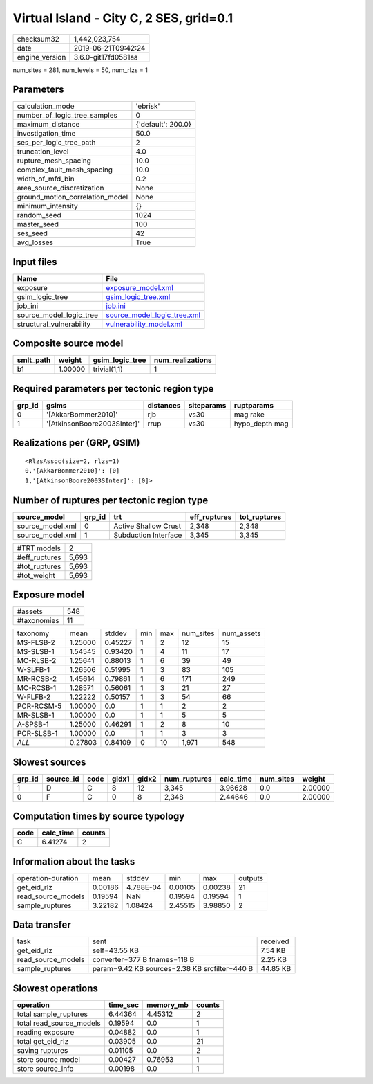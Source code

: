 Virtual Island - City C, 2 SES, grid=0.1
========================================

============== ===================
checksum32     1,442,023,754      
date           2019-06-21T09:42:24
engine_version 3.6.0-git17fd0581aa
============== ===================

num_sites = 281, num_levels = 50, num_rlzs = 1

Parameters
----------
=============================== ==================
calculation_mode                'ebrisk'          
number_of_logic_tree_samples    0                 
maximum_distance                {'default': 200.0}
investigation_time              50.0              
ses_per_logic_tree_path         2                 
truncation_level                4.0               
rupture_mesh_spacing            10.0              
complex_fault_mesh_spacing      10.0              
width_of_mfd_bin                0.2               
area_source_discretization      None              
ground_motion_correlation_model None              
minimum_intensity               {}                
random_seed                     1024              
master_seed                     100               
ses_seed                        42                
avg_losses                      True              
=============================== ==================

Input files
-----------
======================== ============================================================
Name                     File                                                        
======================== ============================================================
exposure                 `exposure_model.xml <exposure_model.xml>`_                  
gsim_logic_tree          `gsim_logic_tree.xml <gsim_logic_tree.xml>`_                
job_ini                  `job.ini <job.ini>`_                                        
source_model_logic_tree  `source_model_logic_tree.xml <source_model_logic_tree.xml>`_
structural_vulnerability `vulnerability_model.xml <vulnerability_model.xml>`_        
======================== ============================================================

Composite source model
----------------------
========= ======= =============== ================
smlt_path weight  gsim_logic_tree num_realizations
========= ======= =============== ================
b1        1.00000 trivial(1,1)    1               
========= ======= =============== ================

Required parameters per tectonic region type
--------------------------------------------
====== =========================== ========= ========== ==============
grp_id gsims                       distances siteparams ruptparams    
====== =========================== ========= ========== ==============
0      '[AkkarBommer2010]'         rjb       vs30       mag rake      
1      '[AtkinsonBoore2003SInter]' rrup      vs30       hypo_depth mag
====== =========================== ========= ========== ==============

Realizations per (GRP, GSIM)
----------------------------

::

  <RlzsAssoc(size=2, rlzs=1)
  0,'[AkkarBommer2010]': [0]
  1,'[AtkinsonBoore2003SInter]': [0]>

Number of ruptures per tectonic region type
-------------------------------------------
================ ====== ==================== ============ ============
source_model     grp_id trt                  eff_ruptures tot_ruptures
================ ====== ==================== ============ ============
source_model.xml 0      Active Shallow Crust 2,348        2,348       
source_model.xml 1      Subduction Interface 3,345        3,345       
================ ====== ==================== ============ ============

============= =====
#TRT models   2    
#eff_ruptures 5,693
#tot_ruptures 5,693
#tot_weight   5,693
============= =====

Exposure model
--------------
=========== ===
#assets     548
#taxonomies 11 
=========== ===

========== ======= ======= === === ========= ==========
taxonomy   mean    stddev  min max num_sites num_assets
MS-FLSB-2  1.25000 0.45227 1   2   12        15        
MS-SLSB-1  1.54545 0.93420 1   4   11        17        
MC-RLSB-2  1.25641 0.88013 1   6   39        49        
W-SLFB-1   1.26506 0.51995 1   3   83        105       
MR-RCSB-2  1.45614 0.79861 1   6   171       249       
MC-RCSB-1  1.28571 0.56061 1   3   21        27        
W-FLFB-2   1.22222 0.50157 1   3   54        66        
PCR-RCSM-5 1.00000 0.0     1   1   2         2         
MR-SLSB-1  1.00000 0.0     1   1   5         5         
A-SPSB-1   1.25000 0.46291 1   2   8         10        
PCR-SLSB-1 1.00000 0.0     1   1   3         3         
*ALL*      0.27803 0.84109 0   10  1,971     548       
========== ======= ======= === === ========= ==========

Slowest sources
---------------
====== ========= ==== ===== ===== ============ ========= ========= =======
grp_id source_id code gidx1 gidx2 num_ruptures calc_time num_sites weight 
====== ========= ==== ===== ===== ============ ========= ========= =======
1      D         C    8     12    3,345        3.96628   0.0       2.00000
0      F         C    0     8     2,348        2.44646   0.0       2.00000
====== ========= ==== ===== ===== ============ ========= ========= =======

Computation times by source typology
------------------------------------
==== ========= ======
code calc_time counts
==== ========= ======
C    6.41274   2     
==== ========= ======

Information about the tasks
---------------------------
================== ======= ========= ======= ======= =======
operation-duration mean    stddev    min     max     outputs
get_eid_rlz        0.00186 4.788E-04 0.00105 0.00238 21     
read_source_models 0.19594 NaN       0.19594 0.19594 1      
sample_ruptures    3.22182 1.08424   2.45515 3.98850 2      
================== ======= ========= ======= ======= =======

Data transfer
-------------
================== ============================================= ========
task               sent                                          received
get_eid_rlz        self=43.55 KB                                 7.54 KB 
read_source_models converter=377 B fnames=118 B                  2.25 KB 
sample_ruptures    param=9.42 KB sources=2.38 KB srcfilter=440 B 44.85 KB
================== ============================================= ========

Slowest operations
------------------
======================== ======== ========= ======
operation                time_sec memory_mb counts
======================== ======== ========= ======
total sample_ruptures    6.44364  4.45312   2     
total read_source_models 0.19594  0.0       1     
reading exposure         0.04882  0.0       1     
total get_eid_rlz        0.03905  0.0       21    
saving ruptures          0.01105  0.0       2     
store source model       0.00427  0.76953   1     
store source_info        0.00198  0.0       1     
======================== ======== ========= ======